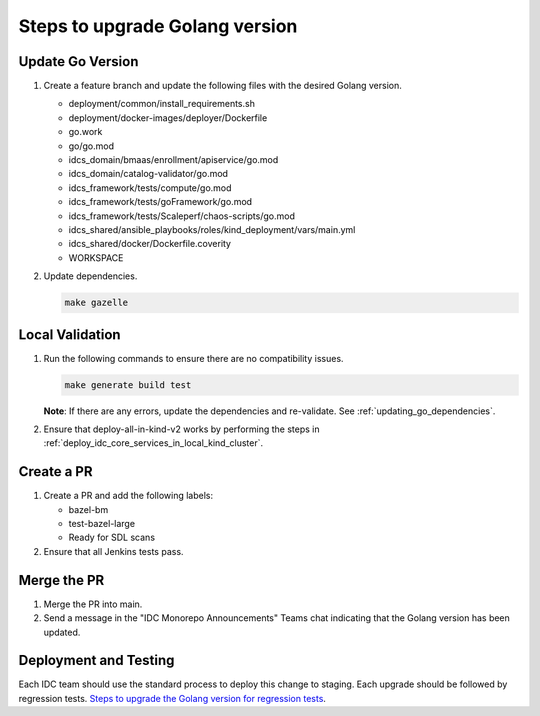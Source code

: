 .. _golang_upgrade_steps:

Steps to upgrade Golang version
###############################

Update Go Version
*****************

#.  Create a feature branch and update the following files with the desired Golang version.

    * deployment/common/install_requirements.sh
    * deployment/docker-images/deployer/Dockerfile
    * go.work
    * go/go.mod
    * idcs_domain/bmaas/enrollment/apiservice/go.mod
    * idcs_domain/catalog-validator/go.mod
    * idcs_framework/tests/compute/go.mod
    * idcs_framework/tests/goFramework/go.mod
    * idcs_framework/tests/Scaleperf/chaos-scripts/go.mod
    * idcs_shared/ansible_playbooks/roles/kind_deployment/vars/main.yml
    * idcs_shared/docker/Dockerfile.coverity
    * WORKSPACE

#.  Update dependencies.

    .. code-block:: bash
        
        make gazelle

Local Validation
****************

#.  Run the following commands to ensure there are no compatibility issues.

    .. code-block:: bash
        
        make generate build test

    **Note**: If there are any errors, update the dependencies and re-validate.
    See :ref:`updating_go_dependencies`.

#.  Ensure that deploy-all-in-kind-v2 works by performing the steps in
    :ref:`deploy_idc_core_services_in_local_kind_cluster`.

Create a PR
***********

#.  Create a PR and add the following labels:

    * bazel-bm
    * test-bazel-large
    * Ready for SDL scans

#.  Ensure that all Jenkins tests pass.

Merge the PR
************

#.  Merge the PR into main.

#.  Send a message in the "IDC Monorepo Announcements" Teams chat indicating that the Golang version has been updated.

Deployment and Testing
**********************

Each IDC team should use the standard process to deploy this change to staging.
Each upgrade should be followed by regression tests.
`Steps to upgrade the Golang version for regression tests <https://internal-placeholder.com/display/devcloud/Steps+to+upgrade+Golang+version+for+Regression+Tests>`__.
